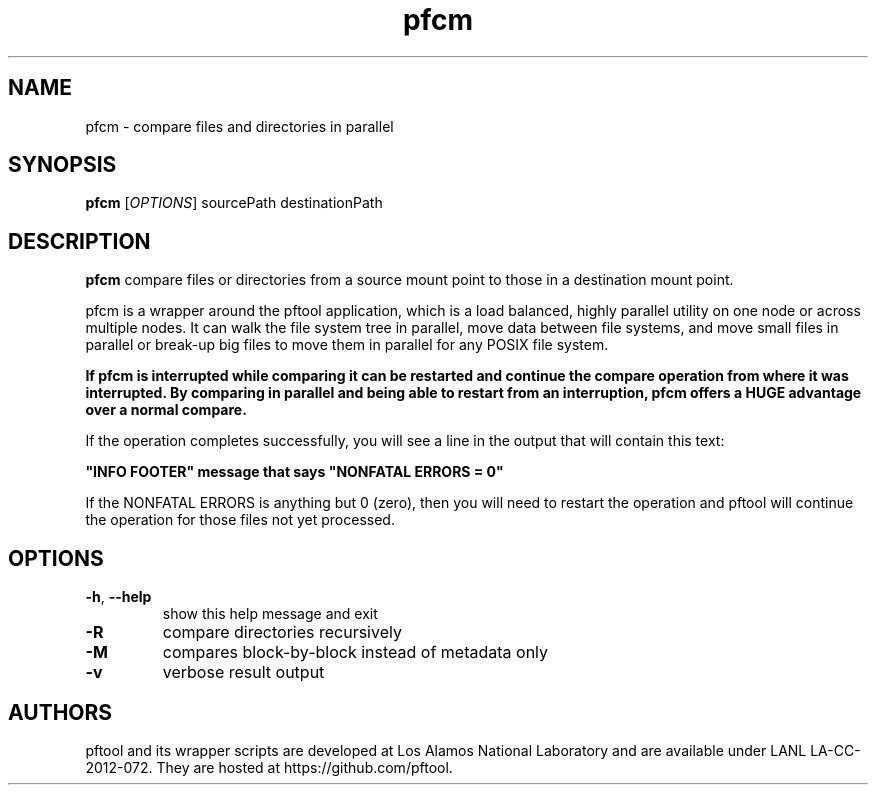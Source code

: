 ./Copyright (c) 2009, Los Alamos National Security, LLC All rights reserved.
./Copyright 2009. Los Alamos National Security, LLC. This software was produced
./under U.S. Government contract DE-AC52-06NA25396 for Los Alamos National
./Laboratory (LANL), which is operated by Los Alamos National Security, LLC for
./the U.S. Department of Energy. The U.S. Government has rights to use,
./reproduce, and distribute this software.  NEITHER THE GOVERNMENT NOR LOS
./ALAMOS NATIONAL SECURITY, LLC MAKES ANY WARRANTY, EXPRESS OR IMPLIED, OR
./ASSUMES ANY LIABILITY FOR THE USE OF THIS SOFTWARE.  If software is
./modified to produce derivative works, such modified software should be
./clearly marked, so as not to confuse it with the version available from LANL.
./
./Additionally, redistribution and use in source and binary forms, with or
./without modification, are permitted provided that the following conditions are
./met:
./
./Redistributions of source code must retain the above copyright notice, this
./list of conditions and the following disclaimer.
./
./Redistributions in binary form must reproduce the above copyright notice,
./this list of conditions and the following disclaimer in the documentation
./and/or other materials provided with the distribution.
./
./Neither the name of Los Alamos National Security, LLC, Los Alamos National
./Laboratory, LANL, the U.S. Government, nor the names of its contributors may be
./used to endorse or promote products derived from this software without specific
./prior written permission.
./
./THIS SOFTWARE IS PROVIDED BY LOS ALAMOS NATIONAL SECURITY, LLC AND CONTRIBUTORS
./"AS IS" AND ANY EXPRESS OR IMPLIED WARRANTIES, INCLUDING, BUT NOT LIMITED TO,
./THE IMPLIED WARRANTIES OF MERCHANTABILITY AND FITNESS FOR A PARTICULAR PURPOSE
./ARE DISCLAIMED. IN NO EVENT SHALL LOS ALAMOS NATIONAL SECURITY, LLC OR
./CONTRIBUTORS BE LIABLE FOR ANY DIRECT, INDIRECT, INCIDENTAL, SPECIAL,
./EXEMPLARY, OR CONSEQUENTIAL DAMAGES (INCLUDING, BUT NOT LIMITED TO, PROCUREMENT
./OF SUBSTITUTE GOODS OR SERVICES; LOSS OF USE, DATA, OR PROFITS; OR BUSINESS
./INTERRUPTION) HOWEVER CAUSED AND ON ANY THEORY OF LIABILITY, WHETHER IN
./CONTRACT, STRICT LIABILITY, OR TORT (INCLUDING NEGLIGENCE OR OTHERWISE) ARISING
./IN ANY WAY OUT OF THE USE OF THIS SOFTWARE, EVEN IF ADVISED OF THE POSSIBILITY 
./OF SUCH DAMAGE. 
./

.TH pfcm 1 14-Apr-2015 https://github.com/pftool Programs

.SH NAME
pfcm \- compare files and directories in parallel

.SH SYNOPSIS
.B pfcm
[\fIOPTIONS\fR] sourcePath destinationPath

.SH DESCRIPTION
.B pfcm
compare files or directories from a source mount point to those in a destination
mount point.
.PP
pfcm is a wrapper around the pftool application, which is a load balanced, highly
parallel utility on one node or across multiple nodes. It can walk the file system
tree in parallel, move data between file systems, and move small files in parallel
or break-up big files to move them in parallel for any POSIX file system.
.PP
.B If pfcm is interrupted while comparing it can be restarted and continue the compare
.B operation from where it was interrupted. By comparing in parallel and being able to
.B restart from an interruption, pfcm offers a HUGE advantage over a normal compare.
.PP
If the operation completes successfully, you will see a line in the output that will
contain this text:
.P
.B """INFO FOOTER""" message that says """NONFATAL ERRORS = 0"""
.PP
If the NONFATAL ERRORS is anything but 0 (zero), then you will need to restart the
operation and pftool will continue the operation for those files not yet processed.

.SH OPTIONS
.TP
.BR \-h ", " \fB\-\-help\fR
show this help message and exit
.TP
.BR \-R
compare directories recursively
.TP
.BR \-M
compares block-by-block instead of metadata only
.TP
.BR \-v
verbose result output

.SH AUTHORS
pftool and its wrapper scripts are developed at Los Alamos National Laboratory and are
available under LANL LA-CC-2012-072. They are hosted at https://github.com/pftool.
